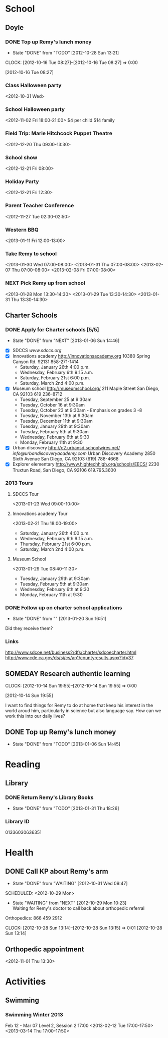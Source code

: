 #+FILETAGS: REMY
* School
  :PROPERTIES:
  :ID:       5376951d-818b-4264-8149-3abeb4700dc0
  :END:
** Doyle
*** DONE Top up Remy's lunch money
   - State "DONE"       from "TODO"       [2012-10-28 Sun 13:21]
  CLOCK: [2012-10-16 Tue 08:27]--[2012-10-16 Tue 08:27] =>  0:00
   :PROPERTIES:
   :ID:       99954a7b-04ed-4e8e-bafc-d102cbf9220c
   :END:
[2012-10-16 Tue 08:27]
*** Class Halloween party
<2012-10-31 Wed>
*** School Halloween party
<2012-11-02 Fri 18:00-21:00>
$4 per child
$14 family


*** Field Trip: Marie Hitchcock Puppet Theatre
    :PROPERTIES:
    :ID:       db72cdaa-bb48-4a81-bb88-369b859c1dab
    :END:
<2012-12-20 Thu 09:00-13:30> 
*** School show
    :PROPERTIES:
    :ID:       cdb68e9a-38d3-4fb5-acec-45f96e9ee7f8
    :END:
<2012-12-21 Fri 08:00>
*** Holiday Party
    :PROPERTIES:
    :ID:       29e13d1d-45db-4a9b-af1e-7ae3bc4a2e66
    :END:
<2012-12-21 Fri 12:30>
*** Parent Teacher Conference
   :PROPERTIES:
   :ID:       143fefd1-1127-4240-a158-a9f5b65d44ae
   :END:
<2012-11-27 Tue 02:30-02:50>

*** Western BBQ
    :PROPERTIES:
    :ID:       90f12533-013d-4b5a-be32-182e6e843610

    :END:
<2013-01-11 Fri 12:00-13:00>
*** Take Remy to school
    :PROPERTIES:
    :ID:       6522e5e4-84df-4e97-8751-714c74121643
    :END:
    :LOGBOOK:
    CLOCK: [2013-02-08 Fri 07:15]--[2013-02-08 Fri 07:45] =>  0:30
    :END:

<2013-01-30 Wed 07:00-08:00>
<2013-01-31 Thu 07:00-08:00>
<2013-02-07 Thu 07:00-08:00>
<2013-02-08 Fri 07:00-08:00>
*** NEXT Pick Remy up from school
    :LOGBOOK:
    CLOCK: [2013-01-29 Tue 13:55]--[2013-01-29 Tue 14:28] =>  0:33
    CLOCK: [2013-01-29 Tue 13:05]--[2013-01-29 Tue 13:30] =>  0:25
    CLOCK: [2013-01-28 Mon 13:20]--[2013-01-28 Mon 14:35] =>  1:15
    :END:
    :PROPERTIES:
    :ID:       ba506832-c08a-450d-9fa8-2bc2d1577e5d
    :END:
<2013-01-28 Mon 13:30-14:30>
<2013-01-29 Tue 13:30-14:30>
<2013-01-31 Thu 13:30-14:30>
** Charter Schools 
*** DONE Apply for Charter schools [5/5]
   - State "DONE"       from "NEXT"       [2013-01-06 Sun 14:46]
   :LOGBOOK:
   CLOCK: [2012-12-29 Sat 19:11]--[2012-12-29 Sat 19:41] =>  0:30
   :END:
   :PROPERTIES:
   :ID:       e295b7ee-8125-4d6b-abf8-7087db5d0136
   :END:
- [X] SDCCS
  [[www.sdccs.org]]
- [X] Innovations academy
  [[http://innovationsacademy.org]]
  10380 Spring Canyon Rd. 92131
  858-271-1414
  - Saturday, January 26th 4:00 p.m.
  - Wednesday, February 6th 9:15 a.m.
  - Saturday, February 21st  6:00 p.m.
  - Saturday, March 2nd  4:00 p.m.
- [X] Museum school
  [[http://museumschool.org/]]
  211 Maple Street
  San Diego, CA 92103
  619 236-8712
  - Tuesday, September 25 at 9:30am 
  - Tuesday, October 16 at 9:30am
  - Tuesday, October 23 at 9:30am - Emphasis on grades 3 -8
  - Tuesday, November 13th at 9:30am
  - Tuesday, December 11th at 9:30am
  - Tuesday, January 29th at 9:30am
  - Tuesday, February 5th at 9:30am
  - Wednesday, February 6th at 9:30
  - Monday, February 11th at 9:30
- [X] Urban discovery
  [[http://c2.urbansd.schoolwires.net/]]
  [[info@urbandiscoveryacademy.com]]
  Urban Discovery Academy
  2850 Sixth Avenue
  San Diego, CA 92103
  (619) 788-4668 
- [X] Explorer elementary
  [[http://www.hightechhigh.org/schools/EECS/]]
  2230 Truxtun Road, San Diego, CA 92106
  619.795.3600

*** 2013 Tours
**** SDCCS Tour
     :PROPERTIES:
     :ID:       ab682444-1c7b-4c4e-b75a-dcc969c14b5c
     :END:
<2013-01-23 Wed 09:00-10:00>
**** Innovations academy Tour
     :PROPERTIES:
     :ID:       5fa588e3-29fc-48bb-8d1b-5dddb2976607
     :END:
<2013-02-21 Thu 18:00-19:00>
  - Saturday, January 26th 4:00 p.m.
  - Wednesday, February 6th 9:15 a.m.
  - Thursday, February 21st  6:00 p.m.
  - Saturday, March 2nd  4:00 p.m.

**** Museum School
     :LOGBOOK:
     CLOCK: [2013-01-29 Tue 08:40]--[2013-01-29 Tue 11:15] =>  2:35
     :END:
     :PROPERTIES:
     :ID:       898bf7ad-c041-4b04-b48c-b64bf619757b
     :END:
<2013-01-29 Tue 08:40-11:30>
  - Tuesday, January 29th at 9:30am
  - Tuesday, February 5th at 9:30am
  - Wednesday, February 6th at 9:30
  - Monday, February 11th at 9:30

*** DONE Follow up on charter school applications
    DEADLINE: <2013-01-20 Sun> SCHEDULED: <2013-01-20 Sun>
    - State "DONE"       from ""           [2013-01-20 Sun 16:51]
    :LOGBOOK:
    CLOCK: [2013-01-20 Sun 16:42]--[2013-01-20 Sun 16:51] =>  0:09
    :END:
    :PROPERTIES:
    :ID:       51d155f6-7d15-4863-b25a-e4c56204bf5a
    :END:
Did they receive them?

*** Links
[[http://www.sdcoe.net/business2/dfs/charter/sdcoecharter.html]]
[[http://www.cde.ca.gov/ds/si/cs/ap1/countyresults.aspx?id=37]]

** SOMEDAY Research authentic learning
  CLOCK: [2012-10-14 Sun 19:55]--[2012-10-14 Sun 19:55] =>  0:00
   :PROPERTIES:
   :ID:       c2bd5fae-a0be-4d5b-9bd0-9fb4313fe7b1
   :END:
[2012-10-14 Sun 19:55]

I want to find things for Remy to do at home that keep his interest in the world aroud him, particularly in science but also language say. How can we work this into our daily lives?

** DONE Top up Remy's lunch money
   SCHEDULED: <2013-01-07 Mon>
   - State "DONE"       from "TODO"       [2013-01-06 Sun 14:45]
   :PROPERTIES:
   :ID:       1cba75a7-0dee-40ff-9463-d9ab42b68b65
   :END:

* Reading
  :PROPERTIES:
  :ID:       d39bef53-4de3-4de3-b9e3-7f3a75c7229b
  :END:
** Library
*** DONE Return Remy's Library Books
    DEADLINE: <2013-01-31 Thu>
    - State "DONE"       from "TODO"       [2013-01-31 Thu 18:26]
    :PROPERTIES:
    :ID:       21bdc293-0edc-487d-9abe-803354edb83a
    :END:

*** Library ID

01336030636351
* Health
  :PROPERTIES:
  :ID:       2555f5fb-96ff-4eb1-a57a-1ee0192674be
  :END:
** DONE Call KP about Remy's arm
   - State "DONE"       from "WAITING"    [2012-10-31 Wed 09:47]

  SCHEDULED: <2012-10-29 Mon>
  - State "WAITING"    from "NEXT"       [2012-10-29 Mon 10:23] \\
    Waiting for Remy's doctor to call back about orthopedic referral

Orthopedics: 866 459 2912

  CLOCK: [2012-10-28 Sun 13:14]--[2012-10-28 Sun 13:15] =>  0:01
[2012-10-28 Sun 13:14]

** Orthopedic appointment
<2012-11-01 Thu 13:30>

* Activities
  :PROPERTIES:
  :ID:       bb7b4add-cfdb-4026-81a6-5a05c4399b19
  :END:
** Swimming
*** Swimming Winter 2013
    :PROPERTIES:
    :ID:       7649c094-a74d-4e6b-98f1-239991b685d1
    :END:
Feb 12 - Mar 07
Level 2, Session 2 17:00
<2013-02-12 Tue 17:00-17:50>
<2013-03-14 Thu 17:00-17:50>
